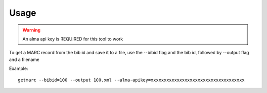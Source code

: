 Usage
=====

.. warning::
    An alma api key is REQUIRED for this tool to work

To get a MARC record from the bib id and save it to a file, use the --bibid
flag and the bib id, followed by --output flag and a filename

Example::

    getmarc --bibid=100 --output 100.xml --alma-apikey=xxxxxxxxxxxxxxxxxxxxxxxxxxxxxxxxxxxx